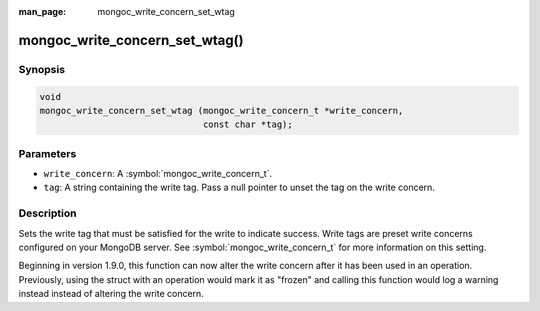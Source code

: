 :man_page: mongoc_write_concern_set_wtag

mongoc_write_concern_set_wtag()
===============================

Synopsis
--------

.. code-block:: c

  void
  mongoc_write_concern_set_wtag (mongoc_write_concern_t *write_concern,
                                 const char *tag);

Parameters
----------

* ``write_concern``: A :symbol:`mongoc_write_concern_t`.
* ``tag``: A string containing the write tag. Pass a null pointer to unset the
  tag on the write concern.

Description
-----------

Sets the write tag that must be satisfied for the write to indicate success.
Write tags are preset write concerns configured on your MongoDB server. See
:symbol:`mongoc_write_concern_t` for more information on this setting.

Beginning in version 1.9.0, this function can now alter the write concern after
it has been used in an operation. Previously, using the struct with an operation
would mark it as "frozen" and calling this function would log a warning instead
instead of altering the write concern.
